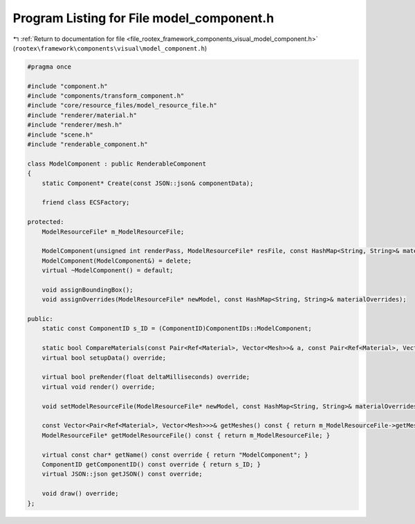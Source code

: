 
.. _program_listing_file_rootex_framework_components_visual_model_component.h:

Program Listing for File model_component.h
==========================================

|exhale_lsh| :ref:`Return to documentation for file <file_rootex_framework_components_visual_model_component.h>` (``rootex\framework\components\visual\model_component.h``)

.. |exhale_lsh| unicode:: U+021B0 .. UPWARDS ARROW WITH TIP LEFTWARDS

.. code-block:: cpp

   #pragma once
   
   #include "component.h"
   #include "components/transform_component.h"
   #include "core/resource_files/model_resource_file.h"
   #include "renderer/material.h"
   #include "renderer/mesh.h"
   #include "scene.h"
   #include "renderable_component.h"
   
   class ModelComponent : public RenderableComponent
   {
       static Component* Create(const JSON::json& componentData);
   
       friend class ECSFactory;
   
   protected:
       ModelResourceFile* m_ModelResourceFile;
   
       ModelComponent(unsigned int renderPass, ModelResourceFile* resFile, const HashMap<String, String>& materialOverrides, bool isVisible, const Vector<SceneID>& affectingStaticLightIDs);
       ModelComponent(ModelComponent&) = delete;
       virtual ~ModelComponent() = default;
   
       void assignBoundingBox();
       void assignOverrides(ModelResourceFile* newModel, const HashMap<String, String>& materialOverrides);
   
   public:
       static const ComponentID s_ID = (ComponentID)ComponentIDs::ModelComponent;
   
       static bool CompareMaterials(const Pair<Ref<Material>, Vector<Mesh>>& a, const Pair<Ref<Material>, Vector<Mesh>>& b);
       virtual bool setupData() override;
   
       virtual bool preRender(float deltaMilliseconds) override;
       virtual void render() override;
   
       void setModelResourceFile(ModelResourceFile* newModel, const HashMap<String, String>& materialOverrides);
   
       const Vector<Pair<Ref<Material>, Vector<Mesh>>>& getMeshes() const { return m_ModelResourceFile->getMeshes(); }
       ModelResourceFile* getModelResourceFile() const { return m_ModelResourceFile; }
   
       virtual const char* getName() const override { return "ModelComponent"; }
       ComponentID getComponentID() const override { return s_ID; }
       virtual JSON::json getJSON() const override;
   
       void draw() override;
   };
